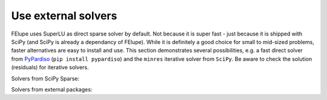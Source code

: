 Use external solvers
--------------------

FElupe uses SuperLU as direct sparse solver by default. Not because it is super fast - just because it is shipped with SciPy (and SciPy is already a dependancy of FElupe). While it is definitely a good choice for small to mid-sized problems, faster alternatives are easy to install and use. This section demonstrates several possibilities, e.g. a fast direct solver from `PyPardiso <https://github.com/haasad/PyPardisoProject>`_ (``pip install pypardiso``) and the ``minres`` iterative solver from ``SciPy``. Be aware to check the solution (residuals) for iterative solvers.

Solvers from SciPy Sparse:

.. tab:: SciPy Sparse (direct)

   .. code-block:: python
      
      import felupe as fe
      
      # ...
      
      system = fe.solve.partition(field, K, dof1, dof0)
      fe.solve.solve(*system)

.. tab:: SciPy Sparse (direct, symmetric)

   .. code-block:: python
      
      import felupe as fe
      import scipy.sparse.linalg as spla
      from scipy.sparse import tril
      
      # ...
      
      def solver(A, b):
          return spla.spsolve_triangular(tril(A).tocsr(), b).squeeze()
      
      system = fe.solve.partition(field, K, dof1, dof0)
      fe.solve.solve(*system)

.. tab:: SciPy Sparse (iterative)

   **Note**: ``minres`` may be replaced by another iterative method.

   ..  code-block:: python
        
       import felupe as fe
       import scipy.sparse.linalg as spla
       
       # ...
       
       def solver(A, b):
           "Wrapper function for iterative solvers from scipy.sparse."
           
           return spla.minres(A, b)[0]
       
       system = fe.solve.partition(field, K, dof1, dof0)
       fe.solve.solve(*system, solver=solver)

Solvers from external packages:

.. tab:: PyPardiso (direct)

   Ensure to have `PyPardiso <https://github.com/haasad/PyPardisoProject>`_  installed.

   ..  code-block:: bash
      
       pip install pypardiso

   ..  code-block:: python
      
       import felupe as fe
       from pypardiso import spsolve as solver
       
       # undocumented, untested workaround if multiple blas libaries are installed
       # import os
       # os.environ["KMP_DUPLICATE_LIB_OK"] = "TRUE"
       
       # ...
       
       system = fe.solve.partition(field, K, dof1, dof0)
       fe.solve.solve(*system, solver=solver)

.. tab:: PyPardiso (direct, symmetric)

   Ensure to have `PyPardiso <https://github.com/haasad/PyPardisoProject>`_  installed.

   ..  code-block:: bash
      
       pip install pypardiso

   ..  code-block:: python
      
       import felupe as fe
       from pypardiso import PyPardisoSolver
       from scipy.sparse import triu
      
       # ...
       
       def solver(A, b):
           # mtype = 1: real and structurally symmetric, supernode pivoting
           # mtype = 2: real and symmetric positive definite
           # mtype =-2: real and symmetric indefinite, 
           #             diagonal or Bunch-Kaufman pivoting
           # mtype = 6: complex and symmetric
           return PyPardisoSolver(mtype=2).solve(triu(A).tocsr(), b).squeeze()
      
       system = fe.solve.partition(field, K, dof1, dof0)
       fe.solve.solve(*system, solver=solver)


    